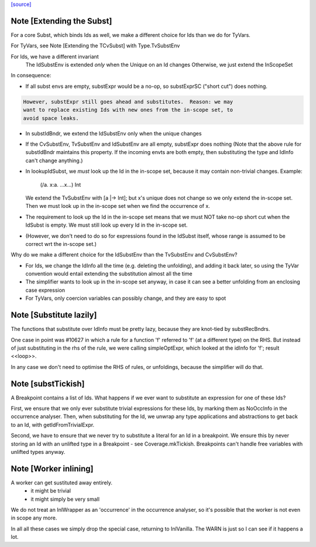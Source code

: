 `[source] <https://gitlab.haskell.org/ghc/ghc/tree/master/compiler/coreSyn/CoreSubst.hs>`_

Note [Extending the Subst]
~~~~~~~~~~~~~~~~~~~~~~~~~~
For a core Subst, which binds Ids as well, we make a different choice for Ids
than we do for TyVars.

For TyVars, see Note [Extending the TCvSubst] with Type.TvSubstEnv

For Ids, we have a different invariant
        The IdSubstEnv is extended *only* when the Unique on an Id changes
        Otherwise, we just extend the InScopeSet

In consequence:

* If all subst envs are empty, substExpr would be a
  no-op, so substExprSC ("short cut") does nothing.

.. code-block:: haskell

  However, substExpr still goes ahead and substitutes.  Reason: we may
  want to replace existing Ids with new ones from the in-scope set, to
  avoid space leaks.

* In substIdBndr, we extend the IdSubstEnv only when the unique changes

* If the CvSubstEnv, TvSubstEnv and IdSubstEnv are all empty,
  substExpr does nothing (Note that the above rule for substIdBndr
  maintains this property.  If the incoming envts are both empty, then
  substituting the type and IdInfo can't change anything.)

* In lookupIdSubst, we *must* look up the Id in the in-scope set, because
  it may contain non-trivial changes.  Example:
        (/\a. \x:a. ...x...) Int
  We extend the TvSubstEnv with [a |-> Int]; but x's unique does not change
  so we only extend the in-scope set.  Then we must look up in the in-scope
  set when we find the occurrence of x.

* The requirement to look up the Id in the in-scope set means that we
  must NOT take no-op short cut when the IdSubst is empty.
  We must still look up every Id in the in-scope set.

* (However, we don't need to do so for expressions found in the IdSubst
  itself, whose range is assumed to be correct wrt the in-scope set.)

Why do we make a different choice for the IdSubstEnv than the
TvSubstEnv and CvSubstEnv?

* For Ids, we change the IdInfo all the time (e.g. deleting the
  unfolding), and adding it back later, so using the TyVar convention
  would entail extending the substitution almost all the time

* The simplifier wants to look up in the in-scope set anyway, in case it
  can see a better unfolding from an enclosing case expression

* For TyVars, only coercion variables can possibly change, and they are
  easy to spot


Note [Substitute lazily]
~~~~~~~~~~~~~~~~~~~~~~~~~~~
The functions that substitute over IdInfo must be pretty lazy, because
they are knot-tied by substRecBndrs.

One case in point was #10627 in which a rule for a function 'f'
referred to 'f' (at a different type) on the RHS.  But instead of just
substituting in the rhs of the rule, we were calling simpleOptExpr, which
looked at the idInfo for 'f'; result <<loop>>.

In any case we don't need to optimise the RHS of rules, or unfoldings,
because the simplifier will do that.




Note [substTickish]
~~~~~~~~~~~~~~~~~~~~~~
A Breakpoint contains a list of Ids.  What happens if we ever want to
substitute an expression for one of these Ids?

First, we ensure that we only ever substitute trivial expressions for
these Ids, by marking them as NoOccInfo in the occurrence analyser.
Then, when substituting for the Id, we unwrap any type applications
and abstractions to get back to an Id, with getIdFromTrivialExpr.

Second, we have to ensure that we never try to substitute a literal
for an Id in a breakpoint.  We ensure this by never storing an Id with
an unlifted type in a Breakpoint - see Coverage.mkTickish.
Breakpoints can't handle free variables with unlifted types anyway.


Note [Worker inlining]
~~~~~~~~~~~~~~~~~~~~~~
A worker can get sustituted away entirely.
        - it might be trivial
        - it might simply be very small
We do not treat an InlWrapper as an 'occurrence' in the occurrence
analyser, so it's possible that the worker is not even in scope any more.

In all all these cases we simply drop the special case, returning to
InlVanilla.  The WARN is just so I can see if it happens a lot.

